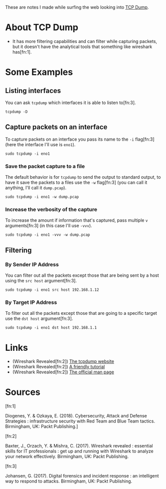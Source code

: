 #+BEGIN_COMMENT
.. title: TCP Dump Notes
.. slug: tcp-dump-notes
.. date: 2018-05-09 14:54:56 UTC-07:00
.. tags: notes networking
.. category: notes
.. link: 
.. description: Notes on TCP Dump
.. type: text
.. status: draft
#+END_COMMENT

These are notes I made while surfing the web looking into [[http://www.tcpdump.org/][TCP Dump]].

* About TCP Dump
 - It has more filtering capabilities and can filter while capturing packets, but it doesn't have the analytical tools that something like wireshark has[fn:1].
* Some Examples
** Listing interfaces
   You can ask =tcpdump= which interfaces it is able to listen to[fn:3].

#+BEGIN_EXAMPLE
tcpdump -D
#+END_EXAMPLE

** Capture packets on an interface
To capture packets on an interface you pass its name to the =-i= flag[fn:3] (here the interface I'll use is =eno1=).

#+BEGIN_EXAMPLE
sudo tcpdump -i eno1
#+END_EXAMPLE

*** Save the packet capture to a file
The default behavior is for =tcpdump= to send the output to standard output, to have it save the packets to a files use the =-w= flag[fn:3] (you can call it anything, I'll call it =dump.pcap=).

#+BEGIN_EXAMPLE
sudo tcpdump -i eno1 -w dump.pcap
#+END_EXAMPLE

*** Increase the verbosity of the capture
To increase the amount if information that's captured, pass multiple =v= arguments[fn:3] (in this case I'll use =-vvv=).

#+BEGIN_EXAMPLE
sudo tcpdump -i eno1 -vvv -w dump.pcap
#+END_EXAMPLE

** Filtering
*** By Sender IP Address
You can filter out all the packets except those that are being sent by a host using the =src host= argument[fn:3].

#+BEGIN_EXAMPLE
sudo tcpdump -i eno1 src host 192.168.1.12
#+END_EXAMPLE

*** By Target IP Address
To filter out all the packets except those that are going to a specific target use the =dst host= argument[fn:3].

#+BEGIN_EXAMPLE
sudo tcpdump -i eno1 dst host 192.168.1.1
#+END_EXAMPLE

* Links
 - (Wireshark Revealed[fn:2]) [[http://www.tcpdump.org/][The tcpdump website]]
 - (Wireshark Revealed[fn:2]) [[http://danielmiessler.com/study/tcpdump/][A friendly tutorial]]
 - (Wireshark Revealed[fn:2]) [[http://www.tcpdump.org/tcpdump_man.html][The official man page]]

* Sources

[fn:1]

  Diogenes, Y. & Ozkaya, E. (2018). Cybersecurity, Attack and Defense Strategies : infrastructure security with Red Team and Blue Team tactics. Birmingham, UK: Packt Publishing.]

[fn:2]

  Baxter, J., Orzach, Y. & Mishra, C. (2017). Wireshark revealed : essential skills for IT professionals : get up and running with Wireshark to analyze your network effectively. Birmingham, UK: Packt Publishing.

[fn:3]

  Johansen, G. (2017). Digital forensics and incident response : an intelligent way to respond to attacks. Birmingham, UK: Packt Publishing.
